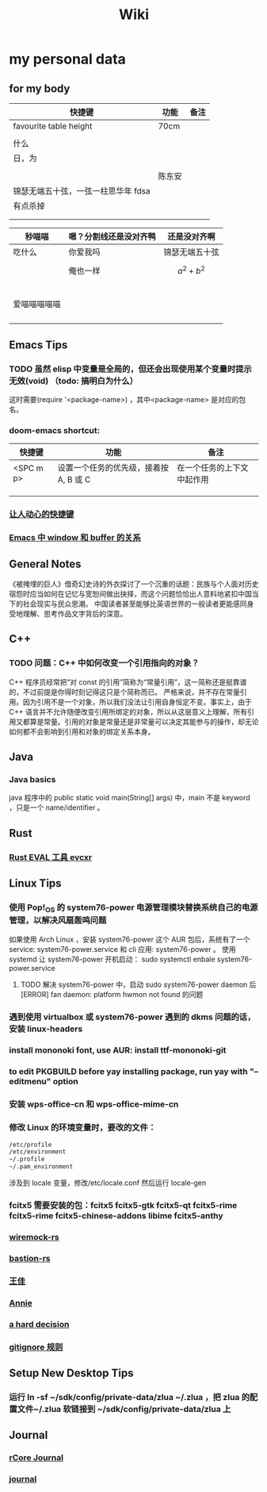#+TITLE: Wiki
* my personal data

** for my body
| 快捷键                              | 功能   | 备注 |
|-------------------------------------+--------+------|
| favourite table height              | 70cm   |      |
|                                     |        |      |
| 什么                                |        |      |
| 日，为                              |        |      |
|                                     |        |      |
|                                     | 陈东安 |      |
| 锦瑟无端五十弦，一弦一柱思华年 fdsa |        |      |
| 有点杀掉                            |        |      |
|                                     |        |      |
|                                     |        |      |

| 秒喵喵       | 嗯？分割线还是没对齐鸭 | 还是没对齐啊    |
|--------------+------------------------+-----------------|
| 吃什么       | 你爱我吗               | 锦瑟无端五十弦  |
|              | 俺也一样               | \[a^{2}+b^{2}\] |
|              |                        |                 |
|              |                        |                 |
|              |                        |                 |
|              |                        |                 |
|              |                        |                 |
| 爱喵喵喵喵喵 |                        |                 |
|              |                        |                 |
|              |                        |                 |
|              |                        |                 |
|              |                        |                 |
** Emacs Tips
*** TODO 虽然 elisp 中变量是全局的，但还会出现使用某个变量时提示无效(void) （todo: 搞明白为什么）
这时需要(require '<package-name>) ，其中<package-name> 是对应的包名。
*** doom-emacs shortcut:
| 快捷键    | 功能                                   | 备注                       |
|-----------+----------------------------------------+----------------------------|
| <SPC m p> | 设置一个任务的优先级，接着按 A, B 或 C | 在一个任务的上下文中起作用 |
|           |                                        |                            |
|           |                                        |                            |
|           |                                        |                            |
*** [[file:20200720001504-让人动心的快捷键.org][让人动心的快捷键]]
*** [[file:20200720005000-emacs_中_window_和_buffer_的关系.org][Emacs 中 window 和 buffer 的关系]]

** General Notes
《被掩埋的巨人》借奇幻史诗的外衣探讨了一个沉重的话题：民族与个人面对历史宿怨时应当如何在记忆与宽恕间做出抉择，而这个问题恰恰出人意料地紧扣中国当下的社会现实与民众思潮。
中国读者甚至能够比英语世界的一般读者更能感同身受地理解、思考作品文字背后的深意。
** C++
*** TODO 问题：C++ 中如何改变一个引用指向的对象？
C++ 程序员经常把“对 const 的引用”简称为“常量引用”，这一简称还是挺靠谱的，不过前提是你得时刻记得这只是个简称而已。
严格来说，并不存在常量引用。因为引用不是一个对象，所以我们没法让引用自身恒定不变。事实上，由于 C++ 语言并不允许随便改变引用所绑定的对象，所以从这层意义上理解，所有引用又都算是常量。引用的对象是常量还是非常量可以决定其能参与的操作，却无论如何都不会影响到引用和对象的绑定关系本身。
** Java
*** Java basics
java 程序中的 public static void main(String[] args) 中，main 不是 keyword ，只是一个 name/identifier 。
** Rust
*** [[file:20200726035220-rust_eval_工具_evcxr.org][Rust EVAL 工具 evcxr]]

** Linux Tips

*** 使用 Pop!_OS 的 system76-power 电源管理模块替换系统自己的电源管理，以解决风扇轰鸣问题
如果使用 Arch Linux ，安装 system76-power 这个 AUR 包后，系统有了一个 service: system76-power.service 和 cli 应用: system76-power 。
使用 systemd 让 system76-power 开机启动：
sudo systemctl enbale system76-power.service

**** TODO 解决 system76-power 中，启动 sudo system76-power daemon 后[ERROR] fan daemon: platform hwmon not found 的问题 
*** 遇到使用 virtualbox 或 system76-power 遇到的 dkms 问题的话，安装 linux-headers
*** install mononoki font, use AUR: install ttf-mononoki-git
*** to edit PKGBUILD before yay installing package, run yay with "--editmenu" option
*** 安装 wps-office-cn 和 wps-office-mime-cn
*** 修改 Linux 的环境变量时，要改的文件：
#+BEGIN_SRC bash
/etc/profile
/etc/environment
~/.profile
~/.pam_environment
#+END_SRC
涉及到 locale 变量，修改/etc/locale.conf 然后运行 locale-gen
*** fcitx5 需要安装的包：fcitx5 fcitx5-gtk fcitx5-qt fcitx5-rime fcitx5-rime fcitx5-chinese-addons libime fcitx5-anthy
*** [[file:20200708222555-wiremock_rs.org][wiremock-rs]]
*** [[file:20200708224724-bastion_rs.org][bastion-rs]]
*** [[file:20200708225833-王佳.org][王佳]]
*** [[file:20200708234015-annie.org][Annie]]
*** [[file:20200708235355-a_hard_decision.org][a hard decision]]
*** [[file:20200712002820-gitignore_规则.org][gitignore 规则]]

** Setup New Desktop Tips

*** 运行 ln -sf ~/sdk/config/private-data/zlua ~/.zlua ，把 zlua 的配置文件~/.zlua 软链接到 ~/sdk/config/private-data/zlua 上
** Journal
*** [[file:rcore_journal.org][rCore Journal]]
*** [[file:journal.org][journal]]
